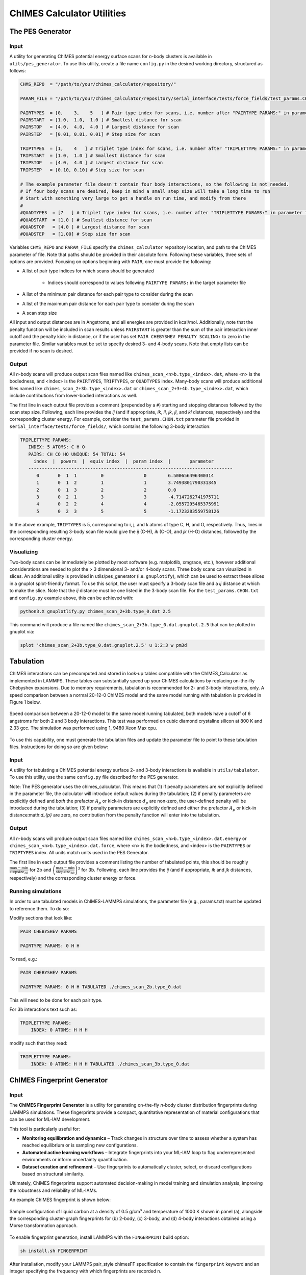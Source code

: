 .. _utils:

ChIMES Calculator Utilities
========================================

The PES Generator
*****************

Input
^^^^^^^^^

A utility for generating ChIMES potential energy surface scans for *n*-body clusters is available in ``utils/pes_generator``. To use this utility, create a file name ``config.py`` in the desired working directory, structured as follows:

.. code-block:: python

    CHMS_REPO  = "/path/to/your/chimes_calculator/repository/"
    
    PARAM_FILE = "/path/to/your/chimes_calculator/repository/serial_interface/tests/force_fields/test_params.CHON.txt"
    
    PAIRTYPES  = [0,    3,    5   ] # Pair type index for scans, i.e. number after "PAIRTYPE PARAMS:" in parameter file
    PAIRSTART  = [1.0,  1.0,  1.0 ] # Smallest distance for scan
    PAIRSTOP   = [4.0,  4.0,  4.0 ] # Largest distance for scan
    PAIRSTEP   = [0.01, 0.01, 0.01] # Step size for scan
    
    TRIPTYPES  = [1,    4   ] # Triplet type index for scans, i.e. number after "TRIPLETTYPE PARAMS:" in parameter file
    TRIPSTART  = [1.0,  1.0 ] # Smallest distance for scan
    TRIPSTOP   = [4.0,  4.0 ] # Largest distance for scan
    TRIPSTEP   = [0.10, 0.10] # Step size for scan
    
    # The example parameter file doesn't contain four body interactions, so the following is not needed.
    # If four body scans are desired, keep in mind a small step size will take a long time to run
    # Start with something very large to get a handle on run time, and modify from there
    #
    #QUADTYPES  = [7   ] # Triplet type index for scans, i.e. number after "TRIPLETTYPE PARAMS:" in parameter file
    #QUADSTART  = [1.0 ] # Smallest distance for scan
    #QUADSTOP	= [4.0 ] # Largest distance for scan
    #QUADSTEP	= [1.00] # Step size for scan

Variables ``CHMS_REPO`` and ``PARAM_FILE`` specify the ``chimes_calculator`` repository location, and path to the ChIMES parameter of file. Note that paths should be provided in their absolute form. Following these variables, three sets of options are provided. Focusing on options beginning with ``PAIR``, one must provide the following: 

* A list of pair type indices for which scans should be generated

    * Indices should correspond to values following ``PAIRTYPE PARAMS:`` in the target parameter file
    
* A list of the minimum pair distance for each pair type to consider during the scan
* A list of the maximum pair distance for each pair type to consider during the scan
* A scan step size

All input and output distances are in Angstroms, and all energies are provided in kcal/mol. Additionally, note that the penalty function will be included in scan results unless ``PAIRSTART`` is greater than the sum of the pair interaction inner cutoff and the penalty kick-in distance, or if the user has set ``PAIR CHEBYSHEV PENALTY SCALING:`` to zero in the parameter file. Similar variables must be set to specify desired 3- and 4-body scans. Note that empty lists can be provided if no scan is desired.


Output
^^^^^^^^^

All *n*-body scans will produce output scan files named like ``chimes_scan_<n>b.type_<index>.dat``, where <n> is the bodiedness, and <index> is the ``PAIRTYPES``, ``TRIPTYPES``, or ``QUADTYPES`` index. Many-body scans will produce additional files named like ``chimes_scan_2+3b.type_<index>.dat`` or ``chimes_scan_2+3+4b.type_<index>.dat``, which include contributions from lower-bodied interactions as well. 

The first line in each output file provides a comment (prepended by a ``#``) starting and stopping distances followed by the scan step size. Following, each line provides the *ij* (and if appropriate, *ik*, *il*, *jk*, *jl*, and *kl* distances, respectively) and the corresponding cluster energy. For example, consider the ``test_params.CHON.txt`` parameter file provided in ``serial_interface/tests/force_fields/``, which contains the following 3-body interaction:

.. code-block:: text

    TRIPLETTYPE PARAMS:
       INDEX: 5 ATOMS: C H O
       PAIRS: CH CO HO UNIQUE: 54 TOTAL: 54
         index  |  powers  |  equiv index  |  param index  |       parameter       
       ----------------------------------------------------------------------------
          0       0  1  1         0               0        6.500656496400314
          1       0  1  2         1               1        3.7493801790331345
          2       0  1  3         2               2        0.0
          3       0  2  1         3               3        -4.7147262741975711
          4       0  2  2         4               4        -2.0557295465375991
          5       0  2  3         5               5        -1.1723283559758126

In the above example, ``TRIPTYPES`` is 5, corresponding to i, j, and k atoms of type C, H, and O, respectively. Thus, lines in the corresponding resulting 3-body scan file would give the *ij* (C-H), *ik* (C-O), and *jk* (H-O) distances, followed by the corresponding cluster energy.

Visualizing
^^^^^^^^^^^

Two-body scans can be immediately be plotted by most software (e.g. matplotlib, xmgrace, etc.), however additional considerations are needed to plot the > 3 dimensional 3- and/or 4-body scans. Three body scans can visualized in slices. An additional utility is provided in  utils/pes_generator (i.e. ``gnuplotify``), which can be used to extract these slices in a gnuplot splot-friendly format. To use this script, the user must specify a 3-body scan file and a *ij* distance at which to make the slice. Note that the *ij* distance must be one listed in the 3-body scan file. For the ``test_params.CHON.txt`` and ``config.py`` example above, this can be achieved with:

.. code-block:: bash

    python3.X gnuplotlify.py chimes_scan_2+3b.type_0.dat 2.5
    
This command will produce a file named like ``chimes_scan_2+3b.type_0.dat.gnuplot.2.5`` that can be plotted in gnuplot via:

.. code-block:: bash

     splot 'chimes_scan_2+3b.type_0.dat.gnuplot.2.5' u 1:2:3 w pm3d



Tabulation
*****************

ChIMES interactions can be precomputed and stored in look-up tables compatible with the ChIMES_Calculator as implemented in LAMMPS. These tables can substantially speed up your ChIMES calculations by replacing on-the-fly Chebyshev expansions. Due to memory requirements, tabulation is recommended for 2- and 3-body interactions, only. A speed comparison between a normal 20-12-0 ChIMES model and the same model running with tabulation is provided in Figure 1 below.

.. figure:: tabulation_speed.png
   :align: center
   :width: 60%

   Speed comparison between a 20-12-0 model to the same model running tabulated, both models have a cutoff of 6 angstroms for both 2 and 3 body interactions. This test was performed on cubic diamond crystaline silicon at 800 K and 2.33 gcc. The simulation was performed using 1, 9480 Xeon Max cpu.

To use this capability, one must generate the tabulation files and update the parameter file to point to these tabulation files. Instructions for doing so are given below:

Input
^^^^^^^^^

A utility for tabulating a ChIMES potential energy surface 2- and 3-body interactions is available in ``utils/tabulator``. To use this utility, use the same ``config.py`` file described for the PES generator.

Note: The PES generator uses the chimes_calculator. This means that (1) if penalty parameters are *not* explicitlly defined in the parameter file, the calculator will introduce default values during the tabulation; (2) if penalty parameters are explicitly defined and *both* the prefactor :math:`A_{p}` or kick-in distance :math:`d_{p}` are non-zero, the user-defined penalty will be introduced during the tabulation; (3) if penalty parameters are explicitly defined and either the prefactor :math:`A_{p}` or kick-in distance:math:`d_{p}` are zero, no contribution from the penalty function will enter into the tabulation. 

Output
^^^^^^^^^

All *n*-body scans will produce output scan files named like ``chimes_scan_<n>b.type_<index>.dat.energy`` or ``chimes_scan_<n>b.type_<index>.dat.force``, where <n> is the bodiedness, and <index> is the ``PAIRTYPES`` or ``TRIPTYPES`` index. All units match units used in the PES Generator.

The first line in each output file provides a comment listing the number of tabulated points, this should be roughly :math:`\frac{\text{max} - \text{min}}{\text{stepsize}_{2B}}` for 2b and :math:`\left( \frac{\text{max} - \text{min}}{\text{stepsize}_{3B}} \right)^3` for 3b. Following, each line provides the *ij* (and if appropriate, *ik* and *jk* distances, respectively) and the corresponding cluster energy or force. 

Running simulations
^^^^^^^^^^^^^^^^^^^^

In order to use tabulated models in ChIMES-LAMMPS simulations, the parameter file (e.g., params.txt) must be updated to reference them. To do so:

Modify sections that look like:

.. code-block:: text

    PAIR CHEBYSHEV PARAMS 

    PAIRTYPE PARAMS: 0 H H


To read, e.g.:

.. code-block:: text

    PAIR CHEBYSHEV PARAMS 

    PAIRTYPE PARAMS: 0 H H TABULATED ./chimes_scan_2b.type_0.dat

This will need to be done for each pair type.

For 3b interactions text such as: 

.. code-block:: text

    TRIPLETTYPE PARAMS:
        INDEX: 0 ATOMS: H H H

modify such that they read: 

.. code-block:: text

    TRIPLETTYPE PARAMS:
        INDEX: 0 ATOMS: H H H TABULATED ./chimes_scan_3b.type_0.dat


ChIMES Fingerprint Generator
****************************

Input
^^^^^^^^^

The **ChIMES Fingerprint Generator** is a utility for generating on-the-fly *n*-body cluster distribution fingerprints during LAMMPS simulations. These fingerprints provide a compact, quantitative representation of material configurations that can be used for ML-IAM development.

This tool is particularly useful for:

- **Monitoring equilibration and dynamics** – Track changes in structure over time to assess whether a system has reached equilibrium or is sampling new configurations.
- **Automated active learning workflows** – Integrate fingerprints into your ML-IAM loop to flag underrepresented environments or inform uncertainty quantification.
- **Dataset curation and refinement** – Use fingerprints to automatically cluster, select, or discard configurations based on structural similarity.

Ultimately, ChIMES fingerprints support automated decision-making in model training and simulation analysis, improving the robustness and reliability of ML-IAMs.

An example ChIMES fingerprint is shown below:

.. figure:: fingerprint_example.pdf
   :align: center
   :width: 80%

   Sample configuration of liquid carbon at a density of 0.5 g/cm³ and temperature of 1000 K shown in panel (a), alongside the corresponding cluster-graph fingerprints for (b) 2-body, (c) 3-body, and (d) 4-body interactions obtained using a Morse transformation approach.

To enable fingerprint generation, install LAMMPS with the ``FINGERPRINT`` build option:

.. code-block:: bash

    sh install.sh FINGERPRINT

After installation, modify your LAMMPS pair_style chimesFF specification to contain the  ``fingerprint`` keyword and an integer specifying the frequency with which fingerprints are recorded n.

.. code-block:: text

    ##############################################
    ###   Model definition  ###
    ##############################################

    pair_style	chimesFF fingerprint 1

Once your simulation is complete, use the provided post-processing script to organize and clean the generated cluster lists:

.. code-block:: bash

    sh "/path/to/your/chimes_calculator/repository/chimesFF/src/FP/post_process.sh"

With the cleaned cluster lists, you can now generate the cluster-graph fingerprints using the following command:

.. code-block:: bash

    sh "/path/to/your/chimes_calculator/repository/chimesFF/src/FP/histogram [CHIMES PARAMETER FILE]"

This step requires the ``[CHIMES PARAMETER FILE]`` file used to run the ChIMES-LAMMPS simulation to provide the necessary element indexing for fingerprint computation.

Output
^^^^^^^^^

All *n*-body fingerprints will produce output files named like ``<frame_n>-<frame_n>.<n>b_clu-s.hist``, where <n> is the bodiedness.

The first column is the cluster-graph dissimilarity whereas the second column is the dissimilarity frequency.

For citing
^^^^^^^^^^

If you use this software in your work, please cite:

Laubach, Benjamin, and Rebecca Lindsey. Cluster-Graph Fingerprinting: A Framework for Quantitative Analysis of Machine-Learned Interatomic Model Training and Simulation Data (2025). `ChemRxiv <https://chemrxiv.org/engage/chemrxiv/article-details/67f0635bfa469535b9cbed7b>`_